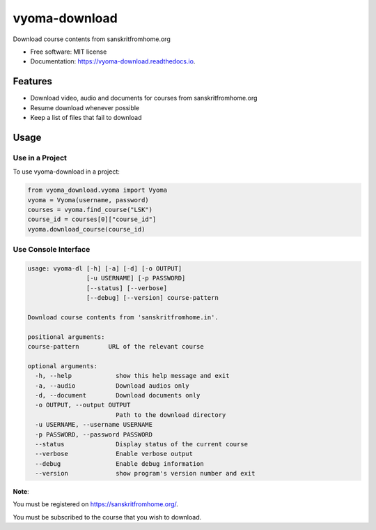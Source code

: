 ==============
vyoma-download
==============

.. image:: https://img.shields.io/pypi/v/vyoma_download?color=success
        :target: https://pypi.python.org/pypi/vyoma_download

.. image:: https://readthedocs.org/projects/vyoma-download/badge/?version=latest
        :target: https://vyoma-download.readthedocs.io/en/latest/?version=latest
        :alt: Documentation Status

.. image:: https://img.shields.io/pypi/pyversions/vyoma_download
        :target: https://pypi.python.org/pypi/vyoma_download
        :alt: Python Version Support

.. image:: https://img.shields.io/github/issues/hrishikeshrt/vyoma_download
        :target: https://github.com/hrishikeshrt/vyoma_download/issues
        :alt: GitHub Issues

.. image:: https://img.shields.io/github/followers/hrishikeshrt?style=social
        :target: https://github.com/hrishikeshrt
        :alt: GitHub Followers

.. image:: https://img.shields.io/twitter/follow/hrishikeshrt?style=social
        :target: https://twitter.com/hrishikeshrt
        :alt: Twitter Followers


Download course contents from sanskritfromhome.org

* Free software: MIT license
* Documentation: https://vyoma-download.readthedocs.io.

Features
========

* Download video, audio and documents for courses from sanskritfromhome.org
* Resume download whenever possible
* Keep a list of files that fail to download

Usage
=====

Use in a Project
----------------

To use vyoma-download in a project:

.. code-block:: python

    from vyoma_download.vyoma import Vyoma
    vyoma = Vyoma(username, password)
    courses = vyoma.find_course("LSK")
    course_id = courses[0]["course_id"]
    vyoma.download_course(course_id)


Use Console Interface
---------------------

.. code-block:: console

    usage: vyoma-dl [-h] [-a] [-d] [-o OUTPUT]
                    [-u USERNAME] [-p PASSWORD]
                    [--status] [--verbose]
                    [--debug] [--version] course-pattern

    Download course contents from 'sanskritfromhome.in'.

    positional arguments:
    course-pattern        URL of the relevant course

    optional arguments:
      -h, --help            show this help message and exit
      -a, --audio           Download audios only
      -d, --document        Download documents only
      -o OUTPUT, --output OUTPUT
                            Path to the download directory
      -u USERNAME, --username USERNAME
      -p PASSWORD, --password PASSWORD
      --status              Display status of the current course
      --verbose             Enable verbose output
      --debug               Enable debug information
      --version             show program's version number and exit

**Note**:

You must be registered on https://sanskritfromhome.org/.

You must be subscribed to the course that you wish to download.
